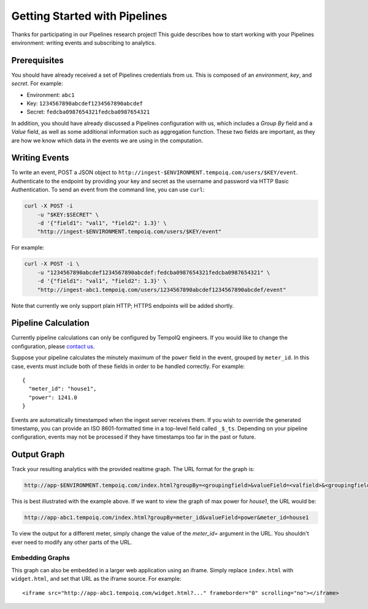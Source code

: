 ==============================
Getting Started with Pipelines
==============================

Thanks for participating in our Pipelines research project! This guide 
describes how to start working with your Pipelines environment: writing
events and subscribing to analytics.

Prerequisites
-------------

You should have already received a set of Pipelines credentials from us.
This is composed of an *environment*, *key*, and *secret*.
For example:

* Environment: ``abc1``
* Key: ``1234567890abcdef1234567890abcdef``
* Secret: ``fedcba0987654321fedcba0987654321``

In addition, you should have already discussed a Pipelines configuration with us,
which includes a *Group By* field and a *Value* field, as well as some additional
information such as aggregation function. These two fields are important, as they
are how we know which data in the events we are using in the computation.


Writing Events
--------------

To write an event, POST a JSON object to ``http://ingest-$ENVIRONMENT.tempoiq.com/users/$KEY/event``. 
Authenticate to the endpoint by providing your key and secret as the username 
and password via HTTP Basic Authentication. To send an event from the command line, 
you can use ``curl``:

.. code-block:: bash

    curl -X POST -i 
        -u "$KEY:$SECRET" \
        -d '{"field1": "val1", "field2": 1.3}' \
        "http://ingest-$ENVIRONMENT.tempoiq.com/users/$KEY/event"

For example:

.. code-block:: bash

    curl -X POST -i \
        -u "1234567890abcdef1234567890abcdef:fedcba0987654321fedcba0987654321" \
        -d '{"field1": "val1", "field2": 1.3}' \
        "http://ingest-abc1.tempoiq.com/users/1234567890abcdef1234567890abcdef/event"

Note that currently we only support plain HTTP; HTTPS endpoints will be added shortly.


Pipeline Calculation
--------------------

Currently pipeline calculations can only be configured by TempoIQ engineers. If you would
like to change the configuration, please `contact us <support@tempoiq.com>`_.

Suppose your pipeline calculates the minutely maximum of the ``power`` field in the event,
grouped by ``meter_id``. In this case, events must include both of these fields in order
to be handled correctly. For example::

    {
      "meter_id": "house1",
      "power": 1241.0
    }

Events are automatically timestamped when the ingest server receives them. If 
you wish to override the generated timestamp, you can provide an 
ISO 8601-formatted time in a top-level field called ``_$_ts``. Depending on your pipeline
configuration, events may not be processed if they have timestamps too far in the past or
future.

Output Graph
------------

Track your resulting analytics with the provided realtime graph. The URL format for 
the graph is:

.. code-block:: none

    http://app-$ENVIRONMENT.tempoiq.com/index.html?groupBy=<groupingfield>&valueField=<valfield>&<groupingfield>=<group>

This is best illustrated with the example above. If we want to view the graph of max power for
*house1*, the URL would be:

.. code-block:: none

    http://app-abc1.tempoiq.com/index.html?groupBy=meter_id&valueField=power&meter_id=house1

To view the output for a different meter, simply change the value of the *meter_id=* argument in the URL. 
You shouldn't ever need to modify any other parts of the URL.

Embedding Graphs
~~~~~~~~~~~~~~~~

This graph can also be embedded in a larger web application using an iframe. Simply replace ``index.html`` with
``widget.html``, and set that URL as the iframe source. For example::

    <iframe src="http://app-abc1.tempoiq.com/widget.html?..." frameborder="0" scrolling="no"></iframe>

